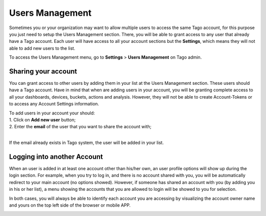 
.. _ref_account_account:

#################
Users  Management
#################
Sometimes you or your organization may want to allow multiple users to access the same Tago account, for this purpose you just need to setup the Users Management section. There, you will be able to grant access to any user that already have a Tago account. Each user will have access to all your account sections but the **Settings**, which means they will not able to add new users to the list.

To access the Users Management menu, go to **Settings** > **Users Management** on Tago admin.

.. image:: _static/account/profile_list.png
	:width: 60%
	:align: center

********************
Sharing your account
********************
You can grant access to other users by adding them in your list at the Users Management section. These users should have a Tago account. Have in mind that when are adding users in your account, you will be granting complete access to all your dashboards, devices, buckets, actions and analysis. However, they will not be able to create Account-Tokens or to access any Account Settings information. 

| To add users in your account your should:
| 1. Click on **Add new user** button;
| 2. Enter the **email** of the user that you want to share the account with;
|

.. image:: _static/account/profile_invitation.png
	:width: 60%
	:align: center
If the email already exists in Tago system, the user will be added in your list.

.. image:: _static/account/profile_list_user.png
	:width: 60%
	:align: center

****************************
Logging into another Account
****************************
When an user is added in at least one  account other than his/her own, an user profile options will show up during the login section.  For example, when you try to log in, and there is no account shared with you, you will be automatically redirect to your main account (no options showed). However, if someone has shared an account with you (by adding you in his or her list), a menu showing the accounts that you are allowed to login will be showed to you for selection.

.. image:: _static/account/select_profile.png
	:width: 40%
	:align: center

In both cases, you will always be able to identify each account you are accessing by visualizing the account owner name and yours  on the top left side of the browser or mobile APP.

.. image:: _static/account/login_identity.png
	:width: 40%
	:align: center
